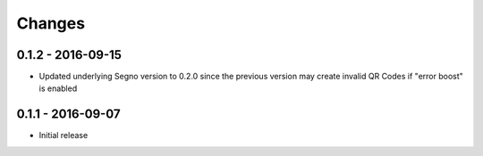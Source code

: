 Changes
=======

0.1.2 - 2016-09-15
------------------
* Updated underlying Segno version to 0.2.0 since
  the previous version may create invalid QR Codes if "error boost" is
  enabled


0.1.1 - 2016-09-07
------------------
* Initial release
